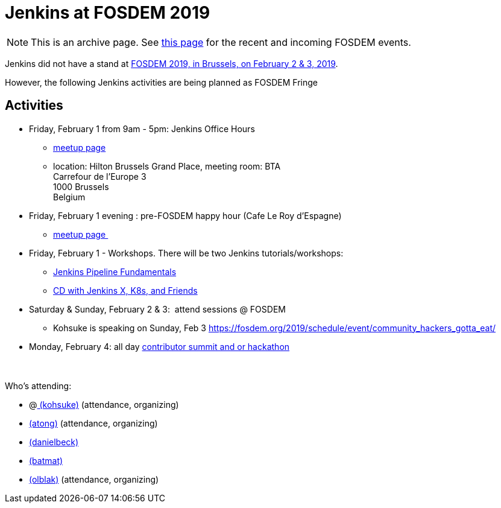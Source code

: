 = Jenkins at FOSDEM 2019

NOTE: This is an archive page. See xref:fosdem:index.adoc[this page] for the recent and incoming FOSDEM events.

Jenkins did not have a stand at https://fosdem.org/2019/[FOSDEM 2019,
in Brussels, on February 2 & 3, 2019].

However, the following Jenkins activities are being planned as FOSDEM
Fringe 

[[FOSDEM2019-Activities]]
== Activities

* Friday, February 1 from 9am - 5pm: Jenkins Office Hours  +
** https://www.meetup.com/jenkinsmeetup/events/257871603/[meetup page] 
** location: Hilton Brussels Grand Place, meeting room: BTA +
Carrefour de l'Europe 3 +
1000 Brussels +
Belgium +

* Friday, February 1 evening : pre-FOSDEM happy hour (Cafe Le Roy
d'Espagne)
** https://www.meetup.com/jenkinsmeetup/events/257871603/[meetup page ]

* Friday, February 1 - Workshops. There will be two Jenkins
tutorials/workshops:
** https://www.eventbrite.com/e/jenkins-pipeline-fundamentals-training-tickets-54626761113[Jenkins
Pipeline Fundamentals]
** https://www.eventbrite.com/e/workshop-continuous-deployment-with-jenkins-x-kubernetes-and-friends-tickets-54562126790[CD
with Jenkins X, K8s, and Friends]

* Saturday & Sunday, February 2 & 3:  attend sessions @ FOSDEM
** Kohsuke is speaking on Sunday, Feb
3 https://fosdem.org/2019/schedule/event/community_hackers_gotta_eat/

* Monday, February 4: all day
https://www.meetup.com/jenkinsmeetup/events/257810396/[contributor
summit and or hackathon]  +
 +
 +

Who's attending:

* @link:/blog/authors/kohsuke/[
(kohsuke)] (attendance, organizing)
* link:/blog/authors/alyssat[(atong)]
(attendance, organizing)
* link:/blog/authors/daniel-beck/[(danielbeck)]
* link:/blog/authors/batmat[(batmat)]
* link:/blog/authors/olblak[
(olblak)] (attendance, organizing)
